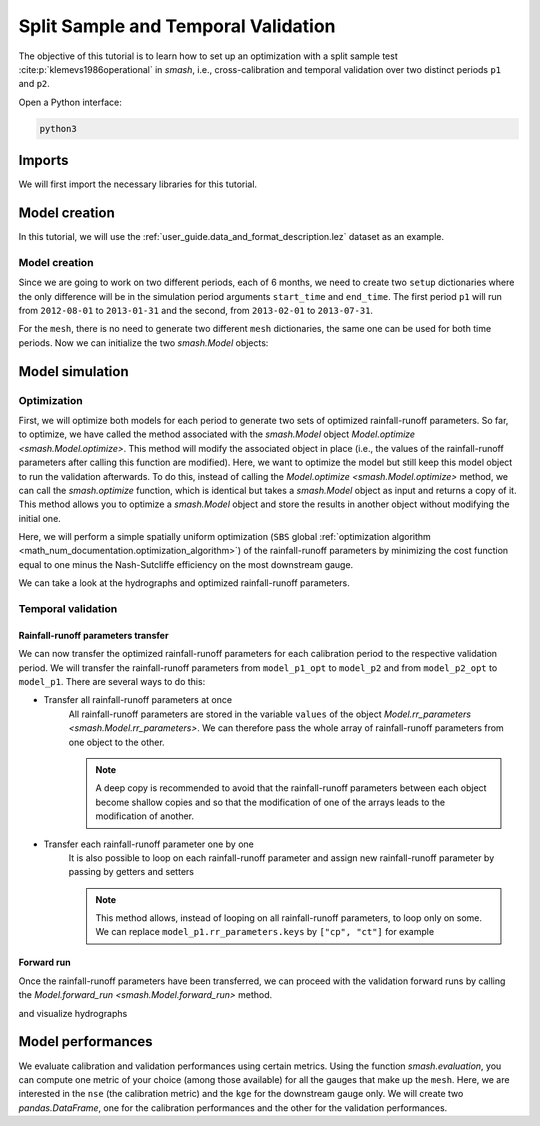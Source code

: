 .. _user_guide.classical_uses.split_sample_temporal_validation:

====================================
Split Sample and Temporal Validation
====================================

The objective of this tutorial is to learn how to set up an optimization with a split sample test :cite:p:`klemevs1986operational` in `smash`,
i.e., cross-calibration and temporal validation over two distinct periods ``p1`` and ``p2``.

Open a Python interface:

.. code-block:: none

    python3

.. ipython:: python
    :suppress:

    import os

Imports
-------

We will first import the necessary libraries for this tutorial.

.. ipython:: python

    import smash
    import numpy as np
    import pandas as pd
    import matplotlib.pyplot as plt

Model creation
--------------

In this tutorial, we will use the :ref:`user_guide.data_and_format_description.lez` dataset as an example.

Model creation
**************

Since we are going to work on two different periods, each of 6 months, we need to create two ``setup`` dictionaries where the only difference 
will be in the simulation period arguments ``start_time`` and ``end_time``. The first period ``p1`` will run from ``2012-08-01`` to
``2013-01-31`` and the second, from ``2013-02-01`` to ``2013-07-31``.

.. ipython:: python

    setup, mesh = smash.factory.load_dataset("lez")  # load setup and mesh
    setup["start_time"], setup["end_time"]

    setup_p1 = setup.copy()
    setup_p1.update(
        {
            "start_time": "2012-08-01",
            "end_time": "2013-01-31",
        }
    )

    setup_p2 = setup.copy()
    setup_p2.update(
        {
            "start_time": "2013-02-01",
            "end_time": "2013-07-31",
        }
    )

For the ``mesh``, there is no need to generate two different ``mesh`` dictionaries, the same one can be used for both time periods.
Now we can initialize the two `smash.Model` objects:

.. ipython:: python

    model_p1 = smash.Model(setup_p1, mesh)
    model_p2 = smash.Model(setup_p2, mesh)

Model simulation
----------------

Optimization
************

First, we will optimize both models for each period to generate two sets of optimized rainfall-runoff parameters.
So far, to optimize, we have called the method associated with the `smash.Model` object `Model.optimize <smash.Model.optimize>`. This method
will modify the associated object in place (i.e., the values of the rainfall-runoff parameters after calling this function are modified). Here, we
want to optimize the model but still keep this model object to run the validation afterwards. To do this, instead of calling the
`Model.optimize <smash.Model.optimize>` method, we can call the `smash.optimize` function, which is identical but takes a
`smash.Model` object as input and returns a copy of it. This method allows you to optimize a `smash.Model` object and store the results in 
another object without modifying the initial one.

Here, we will perform a simple spatially uniform optimization (``SBS`` global :ref:`optimization algorithm <math_num_documentation.optimization_algorithm>`) of the rainfall-runoff parameters
by minimizing the cost function equal to one minus the Nash-Sutcliffe efficiency on the most downstream gauge.

.. To speed up documentation generation
.. ipython:: python
    :suppress:

    ncpu = min(5, max(1, os.cpu_count() - 1))
    model_p1_opt = smash.optimize(model_p1, common_options={"ncpu": ncpu})
    model_p2_opt = smash.optimize(model_p2, common_options={"ncpu": ncpu})

.. ipython:: python
    :verbatim:

    model_p1_opt = smash.optimize(model_p1)
    model_p2_opt = smash.optimize(model_p2)

We can take a look at the hydrographs and optimized rainfall-runoff parameters.

.. ipython:: python

    code = model_p1.mesh.code[0]

    f, (ax1, ax2) = plt.subplots(1, 2, figsize=(11, 4));

    qobs = model_p1_opt.response_data.q[0,:].copy()
    qobs = np.where(qobs < 0, np.nan, qobs) # To deal with missing values
    qsim = model_p1_opt.response.q[0,:]
    ax1.plot(qobs);
    ax1.plot(qsim);
    ax1.grid(ls="--", alpha=.7);
    ax1.set_xlabel("Time step");
    ax1.set_ylabel("Discharge ($m^3/s$)");

    qobs = model_p2_opt.response_data.q[0,:].copy()
    qobs = np.where(qobs < 0, np.nan, qobs) # To deal with missing values
    qsim = model_p2_opt.response.q[0,:]
    ax2.plot(qobs, label="Observed discharge");
    ax2.plot(qsim, label="Simulated discharge");
    ax2.grid(ls="--", alpha=.7);
    ax2.set_xlabel("Time step");
    ax2.legend();

    @savefig user_guide.classical_uses.split_sample_temporal_validation.optimize_q.png
    f.suptitle(
        f"Observed and simulated discharge at gauge {code}"
        " for period p1 (left) and p2 (right)\nCalibration"
    );

.. ipython:: python

    ind = tuple(model_p1.mesh.gauge_pos[0, :])

    opt_parameters_p1 = {
        k: model_p1_opt.get_rr_parameters(k)[ind] for k in ["cp", "ct", "kexc", "llr"]
    } # A dictionary comprehension

    opt_parameters_p2 = {
        k: model_p2_opt.get_rr_parameters(k)[ind] for k in ["cp", "ct", "kexc", "llr"]
    } # A dictionary comprehension

    opt_parameters_p1
    opt_parameters_p2

Temporal validation
*******************

Rainfall-runoff parameters transfer
'''''''''''''''''''''''''''''''''''

We can now transfer the optimized rainfall-runoff parameters for each calibration period to the respective validation period. 
We will transfer the rainfall-runoff parameters from ``model_p1_opt`` to ``model_p2`` and from ``model_p2_opt`` to ``model_p1``. 
There are several ways to do this:

- Transfer all rainfall-runoff parameters at once
    All rainfall-runoff parameters are stored in the variable ``values`` of the object `Model.rr_parameters <smash.Model.rr_parameters>`. 
    We can therefore pass the whole array of rainfall-runoff parameters from one object to the other.

    .. ipython:: python

        model_p1.rr_parameters.values = model_p2_opt.rr_parameters.values.copy()
        model_p2.rr_parameters.values = model_p1_opt.rr_parameters.values.copy()

    .. note::
        A deep copy is recommended to avoid that the rainfall-runoff parameters between each object become shallow copies and
        so that the modification of one of the arrays leads to the modification of another.

- Transfer each rainfall-runoff parameter one by one
    It is also possible to loop on each rainfall-runoff parameter and assign new rainfall-runoff parameter by passing
    by getters and setters

    .. ipython:: python

        for key in model_p1.rr_parameters.keys:
            model_p1.set_rr_parameters(key, model_p2_opt.get_rr_parameters(key))
            model_p2.set_rr_parameters(key, model_p1_opt.get_rr_parameters(key))

    .. note::
        This method allows, instead of looping on all rainfall-runoff parameters, to loop only on some. We can replace
        ``model_p1.rr_parameters.keys`` by ``["cp", "ct"]`` for example

Forward run
'''''''''''

Once the rainfall-runoff parameters have been transferred, we can proceed with the validation forward runs by calling the 
`Model.forward_run <smash.Model.forward_run>` method.

.. ipython:: python

    model_p1.forward_run()
    model_p2.forward_run()

and visualize hydrographs

.. ipython:: python

    code = model_p1.mesh.code[0]

    f, (ax1, ax2) = plt.subplots(1, 2, figsize=(11, 4));

    qobs = model_p1.response_data.q[0,:].copy()
    qobs = np.where(qobs < 0, np.nan, qobs) # To deal with missing values
    qsim = model_p1.response.q[0,:]
    ax1.plot(qobs);
    ax1.plot(qsim);
    ax1.grid(ls="--", alpha=.7);
    ax1.set_xlabel("Time step");
    ax1.set_ylabel("Discharge ($m^3/s$)");

    qobs = model_p2.response_data.q[0,:].copy()
    qobs = np.where(qobs < 0, np.nan, qobs) # To deal with missing values
    qsim = model_p2.response.q[0,:]
    ax2.plot(qobs, label="Observed discharge");
    ax2.plot(qsim, label="Simulated discharge");
    ax2.grid(ls="--", alpha=.7);
    ax2.set_xlabel("Time step");
    ax2.legend();

    @savefig user_guide.classical_uses.split_sample_temporal_validation.forward_run_q.png
    f.suptitle(
        f"Observed and simulated discharge at gauge {code}"
        " for period p1 (left) and p2 (right)\nValidation"
    );

Model performances
------------------

We evaluate calibration and validation performances using certain metrics. Using the function `smash.evaluation`,
you can compute one metric of your choice (among those available) for all the gauges that make up the ``mesh``. Here, we are interested 
in the ``nse`` (the calibration metric) and the ``kge`` for the downstream gauge only. We will create two `pandas.DataFrame`, one for the 
calibration performances and the other for the validation performances.

.. ipython:: python

    metrics = ["nse", "kge"]
    perf_cal = pd.DataFrame(index=["p1", "p2"], columns=metrics)
    perf_val = perf_cal.copy()

    perf_cal.loc["p1"] = np.round(smash.evaluation(model_p1_opt, metrics)[0, :], 2)
    perf_cal.loc["p2"] = np.round(smash.evaluation(model_p2_opt, metrics)[0, :], 2)

    perf_val.loc["p1"] = np.round(smash.evaluation(model_p1, metrics)[0, :], 2)
    perf_val.loc["p2"] = np.round(smash.evaluation(model_p2, metrics)[0, :], 2)

    perf_cal # Calibration performances

    perf_val # Validation performances

.. TODO: Add a conclusion (or change case ...) on this split sample test parameters are wildly different... I suspect it's due to
.. the state initialisation (Qobs is quite high at the beginning of p2). Not a big deal in the context of this doc,
.. but it could be mentioned either here or maybe better as a conclusion of this split-sample exercise, to demonstrate.
.. its utility and explain why the validation metrics are quite bad.

.. ipython:: python
    :suppress:

    plt.close('all')